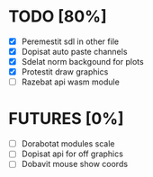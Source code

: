 * TODO [80%]
- [X] Peremestit sdl in other file
- [X] Dopisat auto paste channels
- [X] Sdelat norm backgound for plots
- [X] Protestit draw graphics
- [ ] Razebat api wasm module

* FUTURES [0%]
- [ ] Dorabotat modules scale
- [ ] Dopisat api for off graphics
- [ ] Dobavit mouse show coords
